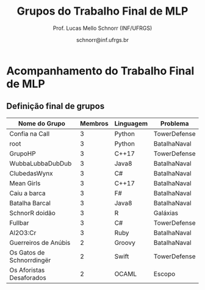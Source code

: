 # -*- coding: utf-8 -*-
# -*- mode: org -*-

#+Title: Grupos do Trabalho Final de MLP
#+Author: Prof. Lucas Mello Schnorr (INF/UFRGS)
#+Date: schnorr@inf.ufrgs.br

* Acompanhamento do Trabalho Final de MLP

** Definição final de grupos

|---------------------------+---------+-----------+--------------|
| Nome do Grupo             | Membros | Linguagem | Problema     |
|---------------------------+---------+-----------+--------------|
| Confia na Call            |       3 | Python    | TowerDefense |
| root                      |       3 | Python    | BatalhaNaval |
| GrupoHP                   |       3 | C++17     | TowerDefense |
| WubbaLubbaDubDub          |       3 | Java8     | BatalhaNaval |
| ClubedasWynx              |       3 | C#        | BatalhaNaval |
| Mean Girls                |       3 | C++17     | BatalhaNaval |
| Caiu a barca              |       3 | F#        | BatalhaNaval |
| Batalha Barcal            |       3 | Java8     | BatalhaNaval |
| SchnorR doidão            |       3 | R         | Galáxias     |
| Fullbar                   |       3 | C#        | TowerDefense |
| Al2O3:Cr                  |       3 | Ruby      | BatalhaNaval |
|---------------------------+---------+-----------+--------------|
| Guerreiros de Anúbis      |       2 | Groovy    | BatalhaNaval |
| Os Gatos de Schnorrdingër |       2 | Swift     | TowerDefense |
| Os Aforistas Desaforados  |       2 | OCAML     | Escopo       |
|---------------------------+---------+-----------+--------------|
